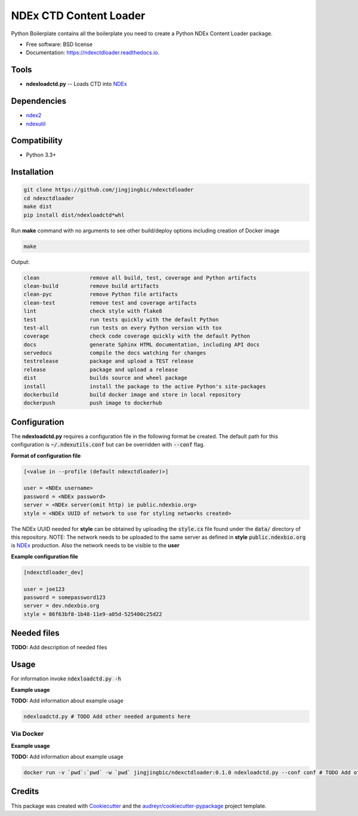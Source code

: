 =======================
NDEx CTD Content Loader
=======================


.. image:: https://img.shields.io/pypi/v/ndexctdloader.svg
        :target: https://pypi.python.org/pypi/ndexctdloader

.. image:: https://img.shields.io/travis/jingjingbic/ndexctdloader.svg
        :target: https://travis-ci.org/jingjingbic/ndexctdloader

.. image:: https://readthedocs.org/projects/ndexctdloader/badge/?version=latest
        :target: https://ndexctdloader.readthedocs.io/en/latest/?badge=latest
        :alt: Documentation Status




Python Boilerplate contains all the boilerplate you need to create a Python NDEx Content Loader package.


* Free software: BSD license
* Documentation: https://ndexctdloader.readthedocs.io.


Tools
-----

* **ndexloadctd.py** -- Loads CTD into NDEx_

Dependencies
------------

* `ndex2 <https://pypi.org/project/ndex2>`_
* `ndexutil <https://pypi.org/project/ndexutil>`_

Compatibility
-------------

* Python 3.3+

Installation
------------

.. code-block::

   git clone https://github.com/jingjingbic/ndexctdloader
   cd ndexctdloader
   make dist
   pip install dist/ndexloadctd*whl


Run **make** command with no arguments to see other build/deploy options including creation of Docker image 

.. code-block::

   make

Output:

.. code-block::

   clean                remove all build, test, coverage and Python artifacts
   clean-build          remove build artifacts
   clean-pyc            remove Python file artifacts
   clean-test           remove test and coverage artifacts
   lint                 check style with flake8
   test                 run tests quickly with the default Python
   test-all             run tests on every Python version with tox
   coverage             check code coverage quickly with the default Python
   docs                 generate Sphinx HTML documentation, including API docs
   servedocs            compile the docs watching for changes
   testrelease          package and upload a TEST release
   release              package and upload a release
   dist                 builds source and wheel package
   install              install the package to the active Python's site-packages
   dockerbuild          build docker image and store in local repository
   dockerpush           push image to dockerhub


Configuration
-------------

The **ndexloadctd.py** requires a configuration file in the following format be created.
The default path for this configuration is :code:`~/.ndexutils.conf` but can be overridden with
:code:`--conf` flag.

**Format of configuration file**

.. code-block::

    [<value in --profile (default ndexctdloader)>]

    user = <NDEx username>
    password = <NDEx password>
    server = <NDEx server(omit http) ie public.ndexbio.org>
    style = <NDEx UUID of network to use for styling networks created>


The NDEx UUID needed for **style** can be obtained by uploading the :code:`style.cx` file found under
the :code:`data/` directory of this repository. NOTE: The network needs to be uploaded to the same
server as defined in **style** :code:`public.ndexbio.org` is NDEx_ production. Also the network needs
to be visible to the **user**

**Example configuration file**

.. code-block::

    [ndexctdloader_dev]

    user = joe123
    password = somepassword123
    server = dev.ndexbio.org
    style = 86f63bf8-1b48-11e9-a05d-525400c25d22


Needed files
------------

**TODO:** Add description of needed files


Usage
-----

For information invoke :code:`ndexloadctd.py -h`

**Example usage**

**TODO:** Add information about example usage

.. code-block::

   ndexloadctd.py # TODO Add other needed arguments here


Via Docker
~~~~~~~~~~~~~~~~~~~~~~

**Example usage**

**TODO:** Add information about example usage


.. code-block::

   docker run -v `pwd`:`pwd` -w `pwd` jingjingbic/ndexctdloader:0.1.0 ndexloadctd.py --conf conf # TODO Add other needed arguments here


Credits
-------

This package was created with Cookiecutter_ and the `audreyr/cookiecutter-pypackage`_ project template.

.. _Cookiecutter: https://github.com/audreyr/cookiecutter
.. _`audreyr/cookiecutter-pypackage`: https://github.com/audreyr/cookiecutter-pypackage
.. _`audreyr/cookiecutter-pypackage`: https://github.com/audreyr/cookiecutter-pypackage
.. _NDEx: http://www.ndexbio.org
